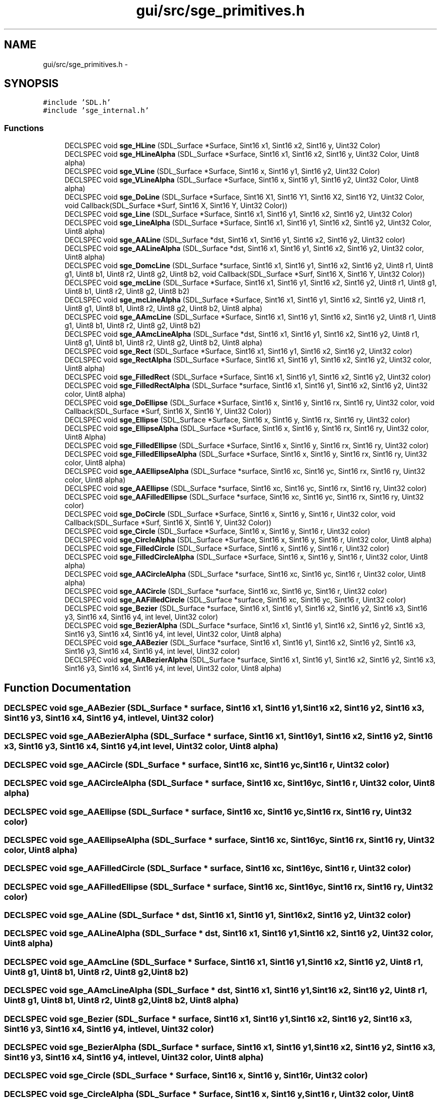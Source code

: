 .TH "gui/src/sge_primitives.h" 3 "27 Oct 2006" "Version 0.1.9" "Antargis" \" -*- nroff -*-
.ad l
.nh
.SH NAME
gui/src/sge_primitives.h \- 
.SH SYNOPSIS
.br
.PP
\fC#include 'SDL.h'\fP
.br
\fC#include 'sge_internal.h'\fP
.br

.SS "Functions"

.in +1c
.ti -1c
.RI "DECLSPEC void \fBsge_HLine\fP (SDL_Surface *Surface, Sint16 x1, Sint16 x2, Sint16 y, Uint32 Color)"
.br
.ti -1c
.RI "DECLSPEC void \fBsge_HLineAlpha\fP (SDL_Surface *Surface, Sint16 x1, Sint16 x2, Sint16 y, Uint32 Color, Uint8 alpha)"
.br
.ti -1c
.RI "DECLSPEC void \fBsge_VLine\fP (SDL_Surface *Surface, Sint16 x, Sint16 y1, Sint16 y2, Uint32 Color)"
.br
.ti -1c
.RI "DECLSPEC void \fBsge_VLineAlpha\fP (SDL_Surface *Surface, Sint16 x, Sint16 y1, Sint16 y2, Uint32 Color, Uint8 alpha)"
.br
.ti -1c
.RI "DECLSPEC void \fBsge_DoLine\fP (SDL_Surface *Surface, Sint16 X1, Sint16 Y1, Sint16 X2, Sint16 Y2, Uint32 Color, void Callback(SDL_Surface *Surf, Sint16 X, Sint16 Y, Uint32 Color))"
.br
.ti -1c
.RI "DECLSPEC void \fBsge_Line\fP (SDL_Surface *Surface, Sint16 x1, Sint16 y1, Sint16 x2, Sint16 y2, Uint32 Color)"
.br
.ti -1c
.RI "DECLSPEC void \fBsge_LineAlpha\fP (SDL_Surface *Surface, Sint16 x1, Sint16 y1, Sint16 x2, Sint16 y2, Uint32 Color, Uint8 alpha)"
.br
.ti -1c
.RI "DECLSPEC void \fBsge_AALine\fP (SDL_Surface *dst, Sint16 x1, Sint16 y1, Sint16 x2, Sint16 y2, Uint32 color)"
.br
.ti -1c
.RI "DECLSPEC void \fBsge_AALineAlpha\fP (SDL_Surface *dst, Sint16 x1, Sint16 y1, Sint16 x2, Sint16 y2, Uint32 color, Uint8 alpha)"
.br
.ti -1c
.RI "DECLSPEC void \fBsge_DomcLine\fP (SDL_Surface *surface, Sint16 x1, Sint16 y1, Sint16 x2, Sint16 y2, Uint8 r1, Uint8 g1, Uint8 b1, Uint8 r2, Uint8 g2, Uint8 b2, void Callback(SDL_Surface *Surf, Sint16 X, Sint16 Y, Uint32 Color))"
.br
.ti -1c
.RI "DECLSPEC void \fBsge_mcLine\fP (SDL_Surface *Surface, Sint16 x1, Sint16 y1, Sint16 x2, Sint16 y2, Uint8 r1, Uint8 g1, Uint8 b1, Uint8 r2, Uint8 g2, Uint8 b2)"
.br
.ti -1c
.RI "DECLSPEC void \fBsge_mcLineAlpha\fP (SDL_Surface *Surface, Sint16 x1, Sint16 y1, Sint16 x2, Sint16 y2, Uint8 r1, Uint8 g1, Uint8 b1, Uint8 r2, Uint8 g2, Uint8 b2, Uint8 alpha)"
.br
.ti -1c
.RI "DECLSPEC void \fBsge_AAmcLine\fP (SDL_Surface *Surface, Sint16 x1, Sint16 y1, Sint16 x2, Sint16 y2, Uint8 r1, Uint8 g1, Uint8 b1, Uint8 r2, Uint8 g2, Uint8 b2)"
.br
.ti -1c
.RI "DECLSPEC void \fBsge_AAmcLineAlpha\fP (SDL_Surface *dst, Sint16 x1, Sint16 y1, Sint16 x2, Sint16 y2, Uint8 r1, Uint8 g1, Uint8 b1, Uint8 r2, Uint8 g2, Uint8 b2, Uint8 alpha)"
.br
.ti -1c
.RI "DECLSPEC void \fBsge_Rect\fP (SDL_Surface *Surface, Sint16 x1, Sint16 y1, Sint16 x2, Sint16 y2, Uint32 color)"
.br
.ti -1c
.RI "DECLSPEC void \fBsge_RectAlpha\fP (SDL_Surface *Surface, Sint16 x1, Sint16 y1, Sint16 x2, Sint16 y2, Uint32 color, Uint8 alpha)"
.br
.ti -1c
.RI "DECLSPEC void \fBsge_FilledRect\fP (SDL_Surface *Surface, Sint16 x1, Sint16 y1, Sint16 x2, Sint16 y2, Uint32 color)"
.br
.ti -1c
.RI "DECLSPEC void \fBsge_FilledRectAlpha\fP (SDL_Surface *surface, Sint16 x1, Sint16 y1, Sint16 x2, Sint16 y2, Uint32 color, Uint8 alpha)"
.br
.ti -1c
.RI "DECLSPEC void \fBsge_DoEllipse\fP (SDL_Surface *Surface, Sint16 x, Sint16 y, Sint16 rx, Sint16 ry, Uint32 color, void Callback(SDL_Surface *Surf, Sint16 X, Sint16 Y, Uint32 Color))"
.br
.ti -1c
.RI "DECLSPEC void \fBsge_Ellipse\fP (SDL_Surface *Surface, Sint16 x, Sint16 y, Sint16 rx, Sint16 ry, Uint32 color)"
.br
.ti -1c
.RI "DECLSPEC void \fBsge_EllipseAlpha\fP (SDL_Surface *Surface, Sint16 x, Sint16 y, Sint16 rx, Sint16 ry, Uint32 color, Uint8 Alpha)"
.br
.ti -1c
.RI "DECLSPEC void \fBsge_FilledEllipse\fP (SDL_Surface *Surface, Sint16 x, Sint16 y, Sint16 rx, Sint16 ry, Uint32 color)"
.br
.ti -1c
.RI "DECLSPEC void \fBsge_FilledEllipseAlpha\fP (SDL_Surface *Surface, Sint16 x, Sint16 y, Sint16 rx, Sint16 ry, Uint32 color, Uint8 alpha)"
.br
.ti -1c
.RI "DECLSPEC void \fBsge_AAEllipseAlpha\fP (SDL_Surface *surface, Sint16 xc, Sint16 yc, Sint16 rx, Sint16 ry, Uint32 color, Uint8 alpha)"
.br
.ti -1c
.RI "DECLSPEC void \fBsge_AAEllipse\fP (SDL_Surface *surface, Sint16 xc, Sint16 yc, Sint16 rx, Sint16 ry, Uint32 color)"
.br
.ti -1c
.RI "DECLSPEC void \fBsge_AAFilledEllipse\fP (SDL_Surface *surface, Sint16 xc, Sint16 yc, Sint16 rx, Sint16 ry, Uint32 color)"
.br
.ti -1c
.RI "DECLSPEC void \fBsge_DoCircle\fP (SDL_Surface *Surface, Sint16 x, Sint16 y, Sint16 r, Uint32 color, void Callback(SDL_Surface *Surf, Sint16 X, Sint16 Y, Uint32 Color))"
.br
.ti -1c
.RI "DECLSPEC void \fBsge_Circle\fP (SDL_Surface *Surface, Sint16 x, Sint16 y, Sint16 r, Uint32 color)"
.br
.ti -1c
.RI "DECLSPEC void \fBsge_CircleAlpha\fP (SDL_Surface *Surface, Sint16 x, Sint16 y, Sint16 r, Uint32 color, Uint8 alpha)"
.br
.ti -1c
.RI "DECLSPEC void \fBsge_FilledCircle\fP (SDL_Surface *Surface, Sint16 x, Sint16 y, Sint16 r, Uint32 color)"
.br
.ti -1c
.RI "DECLSPEC void \fBsge_FilledCircleAlpha\fP (SDL_Surface *Surface, Sint16 x, Sint16 y, Sint16 r, Uint32 color, Uint8 alpha)"
.br
.ti -1c
.RI "DECLSPEC void \fBsge_AACircleAlpha\fP (SDL_Surface *surface, Sint16 xc, Sint16 yc, Sint16 r, Uint32 color, Uint8 alpha)"
.br
.ti -1c
.RI "DECLSPEC void \fBsge_AACircle\fP (SDL_Surface *surface, Sint16 xc, Sint16 yc, Sint16 r, Uint32 color)"
.br
.ti -1c
.RI "DECLSPEC void \fBsge_AAFilledCircle\fP (SDL_Surface *surface, Sint16 xc, Sint16 yc, Sint16 r, Uint32 color)"
.br
.ti -1c
.RI "DECLSPEC void \fBsge_Bezier\fP (SDL_Surface *surface, Sint16 x1, Sint16 y1, Sint16 x2, Sint16 y2, Sint16 x3, Sint16 y3, Sint16 x4, Sint16 y4, int level, Uint32 color)"
.br
.ti -1c
.RI "DECLSPEC void \fBsge_BezierAlpha\fP (SDL_Surface *surface, Sint16 x1, Sint16 y1, Sint16 x2, Sint16 y2, Sint16 x3, Sint16 y3, Sint16 x4, Sint16 y4, int level, Uint32 color, Uint8 alpha)"
.br
.ti -1c
.RI "DECLSPEC void \fBsge_AABezier\fP (SDL_Surface *surface, Sint16 x1, Sint16 y1, Sint16 x2, Sint16 y2, Sint16 x3, Sint16 y3, Sint16 x4, Sint16 y4, int level, Uint32 color)"
.br
.ti -1c
.RI "DECLSPEC void \fBsge_AABezierAlpha\fP (SDL_Surface *surface, Sint16 x1, Sint16 y1, Sint16 x2, Sint16 y2, Sint16 x3, Sint16 y3, Sint16 x4, Sint16 y4, int level, Uint32 color, Uint8 alpha)"
.br
.in -1c
.SH "Function Documentation"
.PP 
.SS "DECLSPEC void sge_AABezier (SDL_Surface * surface, Sint16 x1, Sint16 y1, Sint16 x2, Sint16 y2, Sint16 x3, Sint16 y3, Sint16 x4, Sint16 y4, int level, Uint32 color)"
.PP
.SS "DECLSPEC void sge_AABezierAlpha (SDL_Surface * surface, Sint16 x1, Sint16 y1, Sint16 x2, Sint16 y2, Sint16 x3, Sint16 y3, Sint16 x4, Sint16 y4, int level, Uint32 color, Uint8 alpha)"
.PP
.SS "DECLSPEC void sge_AACircle (SDL_Surface * surface, Sint16 xc, Sint16 yc, Sint16 r, Uint32 color)"
.PP
.SS "DECLSPEC void sge_AACircleAlpha (SDL_Surface * surface, Sint16 xc, Sint16 yc, Sint16 r, Uint32 color, Uint8 alpha)"
.PP
.SS "DECLSPEC void sge_AAEllipse (SDL_Surface * surface, Sint16 xc, Sint16 yc, Sint16 rx, Sint16 ry, Uint32 color)"
.PP
.SS "DECLSPEC void sge_AAEllipseAlpha (SDL_Surface * surface, Sint16 xc, Sint16 yc, Sint16 rx, Sint16 ry, Uint32 color, Uint8 alpha)"
.PP
.SS "DECLSPEC void sge_AAFilledCircle (SDL_Surface * surface, Sint16 xc, Sint16 yc, Sint16 r, Uint32 color)"
.PP
.SS "DECLSPEC void sge_AAFilledEllipse (SDL_Surface * surface, Sint16 xc, Sint16 yc, Sint16 rx, Sint16 ry, Uint32 color)"
.PP
.SS "DECLSPEC void sge_AALine (SDL_Surface * dst, Sint16 x1, Sint16 y1, Sint16 x2, Sint16 y2, Uint32 color)"
.PP
.SS "DECLSPEC void sge_AALineAlpha (SDL_Surface * dst, Sint16 x1, Sint16 y1, Sint16 x2, Sint16 y2, Uint32 color, Uint8 alpha)"
.PP
.SS "DECLSPEC void sge_AAmcLine (SDL_Surface * Surface, Sint16 x1, Sint16 y1, Sint16 x2, Sint16 y2, Uint8 r1, Uint8 g1, Uint8 b1, Uint8 r2, Uint8 g2, Uint8 b2)"
.PP
.SS "DECLSPEC void sge_AAmcLineAlpha (SDL_Surface * dst, Sint16 x1, Sint16 y1, Sint16 x2, Sint16 y2, Uint8 r1, Uint8 g1, Uint8 b1, Uint8 r2, Uint8 g2, Uint8 b2, Uint8 alpha)"
.PP
.SS "DECLSPEC void sge_Bezier (SDL_Surface * surface, Sint16 x1, Sint16 y1, Sint16 x2, Sint16 y2, Sint16 x3, Sint16 y3, Sint16 x4, Sint16 y4, int level, Uint32 color)"
.PP
.SS "DECLSPEC void sge_BezierAlpha (SDL_Surface * surface, Sint16 x1, Sint16 y1, Sint16 x2, Sint16 y2, Sint16 x3, Sint16 y3, Sint16 x4, Sint16 y4, int level, Uint32 color, Uint8 alpha)"
.PP
.SS "DECLSPEC void sge_Circle (SDL_Surface * Surface, Sint16 x, Sint16 y, Sint16 r, Uint32 color)"
.PP
.SS "DECLSPEC void sge_CircleAlpha (SDL_Surface * Surface, Sint16 x, Sint16 y, Sint16 r, Uint32 color, Uint8 alpha)"
.PP
.SS "DECLSPEC void sge_DoCircle (SDL_Surface * Surface, Sint16 x, Sint16 y, Sint16 r, Uint32 color, void  Callback(SDL_Surface *Surf, Sint16 X, Sint16 Y, Uint32 Color))"
.PP
.SS "DECLSPEC void sge_DoEllipse (SDL_Surface * Surface, Sint16 x, Sint16 y, Sint16 rx, Sint16 ry, Uint32 color, void  Callback(SDL_Surface *Surf, Sint16 X, Sint16 Y, Uint32 Color))"
.PP
.SS "DECLSPEC void sge_DoLine (SDL_Surface * Surface, Sint16 X1, Sint16 Y1, Sint16 X2, Sint16 Y2, Uint32 Color, void  Callback(SDL_Surface *Surf, Sint16 X, Sint16 Y, Uint32 Color))"
.PP
.SS "DECLSPEC void sge_DomcLine (SDL_Surface * surface, Sint16 x1, Sint16 y1, Sint16 x2, Sint16 y2, Uint8 r1, Uint8 g1, Uint8 b1, Uint8 r2, Uint8 g2, Uint8 b2, void  Callback(SDL_Surface *Surf, Sint16 X, Sint16 Y, Uint32 Color))"
.PP
.SS "DECLSPEC void sge_Ellipse (SDL_Surface * Surface, Sint16 x, Sint16 y, Sint16 rx, Sint16 ry, Uint32 color)"
.PP
.SS "DECLSPEC void sge_EllipseAlpha (SDL_Surface * Surface, Sint16 x, Sint16 y, Sint16 rx, Sint16 ry, Uint32 color, Uint8 Alpha)"
.PP
.SS "DECLSPEC void sge_FilledCircle (SDL_Surface * Surface, Sint16 x, Sint16 y, Sint16 r, Uint32 color)"
.PP
.SS "DECLSPEC void sge_FilledCircleAlpha (SDL_Surface * Surface, Sint16 x, Sint16 y, Sint16 r, Uint32 color, Uint8 alpha)"
.PP
.SS "DECLSPEC void sge_FilledEllipse (SDL_Surface * Surface, Sint16 x, Sint16 y, Sint16 rx, Sint16 ry, Uint32 color)"
.PP
.SS "DECLSPEC void sge_FilledEllipseAlpha (SDL_Surface * Surface, Sint16 x, Sint16 y, Sint16 rx, Sint16 ry, Uint32 color, Uint8 alpha)"
.PP
.SS "DECLSPEC void sge_FilledRect (SDL_Surface * Surface, Sint16 x1, Sint16 y1, Sint16 x2, Sint16 y2, Uint32 color)"
.PP
.SS "DECLSPEC void sge_FilledRectAlpha (SDL_Surface * surface, Sint16 x1, Sint16 y1, Sint16 x2, Sint16 y2, Uint32 color, Uint8 alpha)"
.PP
.SS "DECLSPEC void sge_HLine (SDL_Surface * Surface, Sint16 x1, Sint16 x2, Sint16 y, Uint32 Color)"
.PP
.SS "DECLSPEC void sge_HLineAlpha (SDL_Surface * Surface, Sint16 x1, Sint16 x2, Sint16 y, Uint32 Color, Uint8 alpha)"
.PP
.SS "DECLSPEC void sge_Line (SDL_Surface * Surface, Sint16 x1, Sint16 y1, Sint16 x2, Sint16 y2, Uint32 Color)"
.PP
.SS "DECLSPEC void sge_LineAlpha (SDL_Surface * Surface, Sint16 x1, Sint16 y1, Sint16 x2, Sint16 y2, Uint32 Color, Uint8 alpha)"
.PP
.SS "DECLSPEC void sge_mcLine (SDL_Surface * Surface, Sint16 x1, Sint16 y1, Sint16 x2, Sint16 y2, Uint8 r1, Uint8 g1, Uint8 b1, Uint8 r2, Uint8 g2, Uint8 b2)"
.PP
.SS "DECLSPEC void sge_mcLineAlpha (SDL_Surface * Surface, Sint16 x1, Sint16 y1, Sint16 x2, Sint16 y2, Uint8 r1, Uint8 g1, Uint8 b1, Uint8 r2, Uint8 g2, Uint8 b2, Uint8 alpha)"
.PP
.SS "DECLSPEC void sge_Rect (SDL_Surface * Surface, Sint16 x1, Sint16 y1, Sint16 x2, Sint16 y2, Uint32 color)"
.PP
Figure functions 
.SS "DECLSPEC void sge_RectAlpha (SDL_Surface * Surface, Sint16 x1, Sint16 y1, Sint16 x2, Sint16 y2, Uint32 color, Uint8 alpha)"
.PP
.SS "DECLSPEC void sge_VLine (SDL_Surface * Surface, Sint16 x, Sint16 y1, Sint16 y2, Uint32 Color)"
.PP
.SS "DECLSPEC void sge_VLineAlpha (SDL_Surface * Surface, Sint16 x, Sint16 y1, Sint16 y2, Uint32 Color, Uint8 alpha)"
.PP
.SH "Author"
.PP 
Generated automatically by Doxygen for Antargis from the source code.
